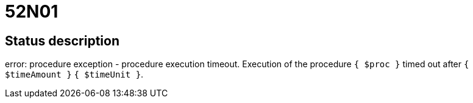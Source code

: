 = 52N01


== Status description
error: procedure exception - procedure execution timeout. Execution of the procedure `{ $proc }` timed out after `{ $timeAmount }` `{ $timeUnit }`.
